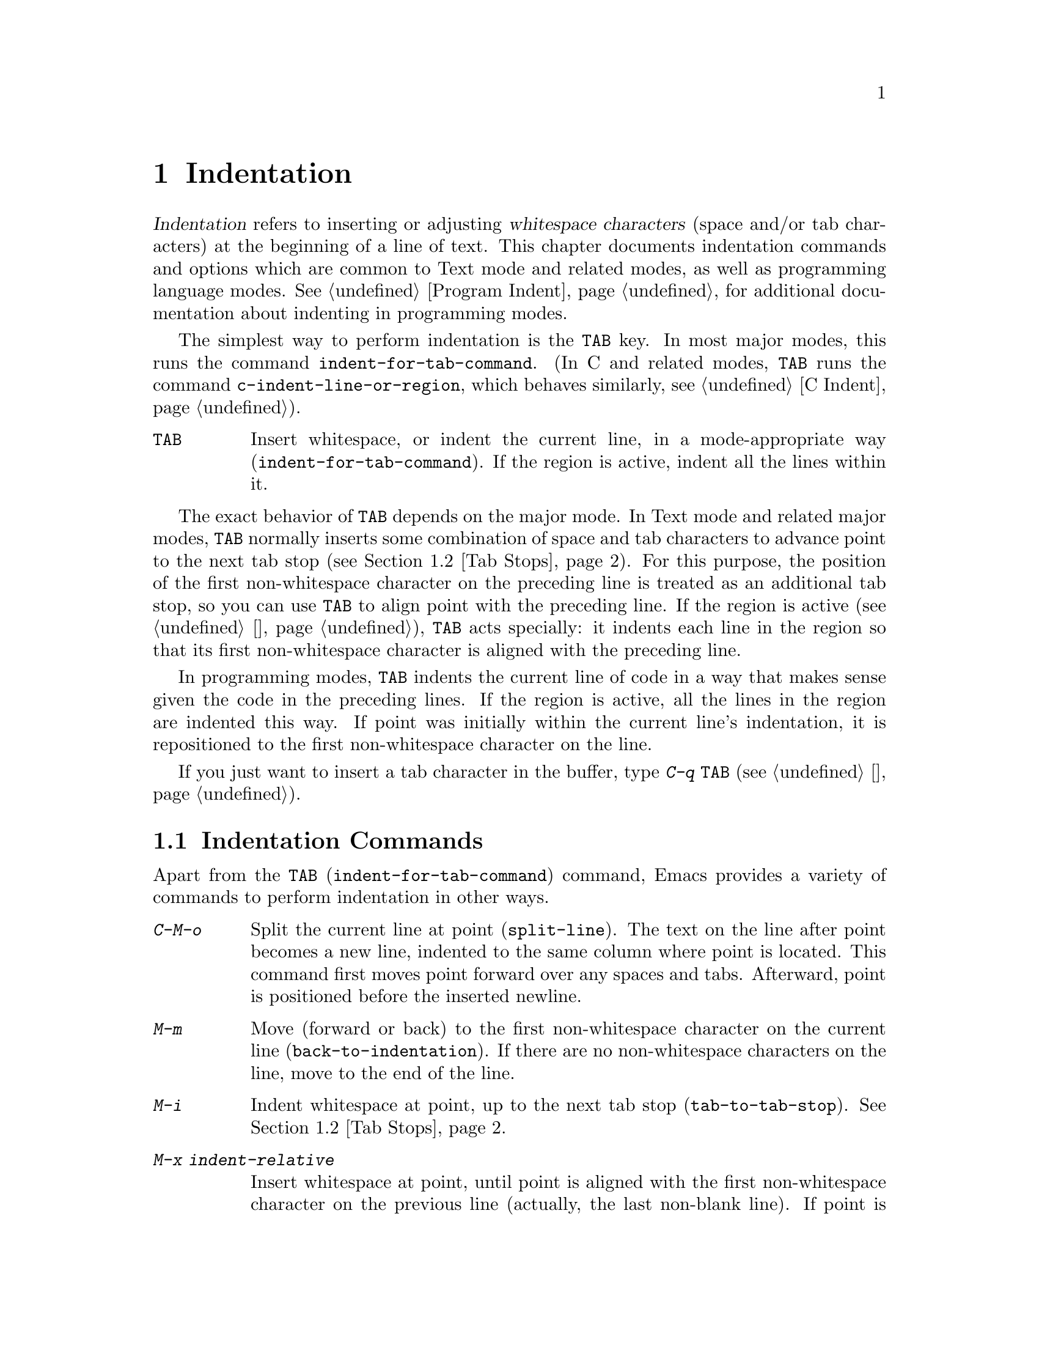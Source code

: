 @c ===========================================================================
@c
@c This file was generated with po4a. Translate the source file.
@c
@c ===========================================================================

@c This is part of the Emacs manual.
@c Copyright (C) 1985--1987, 1993--1995, 1997, 2001--2020 Free Software
@c Foundation, Inc.
@c See file emacs.texi for copying conditions.
@node Indentation
@chapter Indentation
@cindex indentation
@cindex tabs
@cindex columns (indentation)

@cindex whitespace character
  @dfn{Indentation} refers to inserting or adjusting @dfn{whitespace
characters} (space and/or tab characters) at the beginning of a line of
text.  This chapter documents indentation commands and options which are
common to Text mode and related modes, as well as programming language
modes.  @xref{Program Indent}, for additional documentation about indenting
in programming modes.

@findex indent-for-tab-command
@kindex TAB @r{(indentation)}
  The simplest way to perform indentation is the @key{TAB} key.  In most major
modes, this runs the command @code{indent-for-tab-command}.  (In C and
related modes, @key{TAB} runs the command @code{c-indent-line-or-region},
which behaves similarly, @pxref{C Indent}).

@table @key
@item TAB
Insert whitespace, or indent the current line, in a mode-appropriate way
(@code{indent-for-tab-command}).  If the region is active, indent all the
lines within it.
@end table

  The exact behavior of @key{TAB} depends on the major mode.  In Text mode and
related major modes, @key{TAB} normally inserts some combination of space
and tab characters to advance point to the next tab stop (@pxref{Tab
Stops}).  For this purpose, the position of the first non-whitespace
character on the preceding line is treated as an additional tab stop, so you
can use @key{TAB} to align point with the preceding line.  If the region is
active (@pxref{使用选区}), @key{TAB} acts specially: it indents each line in the
region so that its first non-whitespace character is aligned with the
preceding line.

  In programming modes, @key{TAB} indents the current line of code in a way
that makes sense given the code in the preceding lines.  If the region is
active, all the lines in the region are indented this way.  If point was
initially within the current line's indentation, it is repositioned to the
first non-whitespace character on the line.

  If you just want to insert a tab character in the buffer, type @kbd{C-q
@key{TAB}} (@pxref{插入文本}).

@menu
* Indentation Commands::     More commands for performing indentation.
* Tab Stops::                Stop points for indentation in Text modes.
* Just Spaces::              Using only space characters for indentation.
* Indent Convenience::       Optional indentation features.
@end menu

@node Indentation Commands
@section Indentation Commands

Apart from the @kbd{@key{TAB}} (@code{indent-for-tab-command})  command,
Emacs provides a variety of commands to perform indentation in other ways.

@table @kbd
@item C-M-o
@kindex C-M-o
@findex split-line
Split the current line at point (@code{split-line}).  The text on the line
after point becomes a new line, indented to the same column where point is
located.  This command first moves point forward over any spaces and tabs.
Afterward, point is positioned before the inserted newline.

@kindex M-m
@findex back-to-indentation
@item M-m
Move (forward or back) to the first non-whitespace character on the current
line (@code{back-to-indentation}).  If there are no non-whitespace
characters on the line, move to the end of the line.

@item M-i
@kindex M-i
@findex tab-to-tab-stop
Indent whitespace at point, up to the next tab stop
(@code{tab-to-tab-stop}).  @xref{Tab Stops}.

@findex indent-relative
@item M-x indent-relative
Insert whitespace at point, until point is aligned with the first
non-whitespace character on the previous line (actually, the last non-blank
line).  If point is already farther right than that, run
@code{tab-to-tab-stop} instead---unless called with a numeric argument, in
which case do nothing.

@item M-^
@kindex M-^
@findex delete-indentation
Merge the previous and the current line (@code{delete-indentation}).  This
joins the two lines cleanly, by replacing any indentation at the front of
the current line, together with the line boundary, with a single space.

As a special case (useful for Lisp code), the single space is omitted if the
characters to be joined are consecutive opening and closing parentheses, or
if the junction follows another newline.

If there is a fill prefix, @kbd{M-^} deletes the fill prefix if it appears
after the newline that is deleted.  @xref{Fill Prefix}.

With a prefix argument, join the current line to the following line.  If the
region is active, and no prefix argument is given, join all lines in the
region instead.

@item C-M-\
@kindex C-M-\
@findex indent-region
Indent all the lines in the region, as though you had typed @kbd{@key{TAB}}
at the beginning of each line (@code{indent-region}).

If a numeric argument is supplied, indent every line in the region to that
column number.

@item C-x @key{TAB}
@kindex C-x TAB
@findex indent-rigidly
@cindex remove indentation
This command is used to change the indentation of all lines that begin in
the region, moving the affected lines as a rigid unit.

If called with no argument, the command activates a transient mode for
adjusting the indentation of the affected lines interactively.  While this
transient mode is active, typing @kbd{@key{LEFT}} or @kbd{@key{RIGHT}}
indents leftward and rightward, respectively, by one space.  You can also
type @kbd{S-@key{LEFT}} or @kbd{S-@key{RIGHT}} to indent leftward or
rightward to the next tab stop (@pxref{Tab Stops}).  Typing any other key
disables the transient mode, and resumes normal editing.

If called with a prefix argument @var{n}, this command indents the lines
forward by @var{n} spaces (without enabling the transient mode).  Negative
values of @var{n} indent backward, so you can remove all indentation from
the lines in the region using a large negative argument, like this:

@smallexample
C-u -999 C-x @key{TAB}
@end smallexample
@end table

@node Tab Stops
@section Tab Stops
@cindex tab stops

@vindex tab-stop-list
  Emacs defines certain column numbers to be @dfn{tab stops}.  These are used
as stopping points by @key{TAB} when inserting whitespace in Text mode and
related modes (@pxref{Indentation}), and by commands like @kbd{M-i}
(@pxref{Indentation Commands}).  The variable @code{tab-stop-list} controls
these positions.  The default value is @code{nil}, which means a tab stop
every 8 columns.  The value can also be a list of zero-based column numbers
(in increasing order) at which to place tab stops.  Emacs extends the list
forever by repeating the difference between the last and next-to-last
elements.

@findex edit-tab-stops
@kindex C-c C-c @r{(Edit Tab Stops)}
  Instead of customizing the variable @code{tab-stop-list} directly, a
convenient way to view and set tab stops is via the command @kbd{M-x
edit-tab-stops}.  This switches to a buffer containing a description of the
tab stop settings, which looks like this:

@example
        :       :       :       :       :       :
0         1         2         3         4
0123456789012345678901234567890123456789012345678
To install changes, type C-c C-c
@end example

@noindent
The first line contains a colon at each tab stop.  The numbers on the next
two lines are present just to indicate where the colons are.  If the value
of @code{tab-stop-list} is @code{nil}, as it is by default, no colons are
displayed initially.

  You can edit this buffer to specify different tab stops by placing colons on
the desired columns.  The buffer uses Overwrite mode (@pxref{Minor Modes}).
Remember that Emacs will extend the list of tab stops forever by repeating
the difference between the last two explicit stops that you place.  When you
are done, type @kbd{C-c C-c} to make the new tab stops take effect.
Normally, the new tab stop settings apply to all buffers.  However, if you
have made the @code{tab-stop-list} variable local to the buffer where you
called @kbd{M-x edit-tab-stops} (@pxref{Locals}), then the new tab stop
settings apply only to that buffer.  To save the tab stop settings for
future Emacs sessions, use the Customize interface to save the value of
@code{tab-stop-list} (@pxref{Easy Customization}).

  Note that the tab stops discussed in this section have nothing to do with
how tab characters are displayed in the buffer.  Tab characters are always
displayed as empty spaces extending to the next @dfn{display tab stop}.
@xref{Text Display}.

@node Just Spaces
@section Tabs vs.@: Spaces

  Normally, indentation commands insert (or remove) the shortest possible
series of tab and space characters so as to align to the desired column.
Tab characters are displayed as a stretch of empty space extending to the
next @dfn{display tab stop}.  By default, there is one display tab stop
every @code{tab-width} columns (the default is 8).  @xref{Text Display}.

@vindex indent-tabs-mode
  If you prefer, all indentation can be made from spaces only.  To request
this, set the buffer-local variable @code{indent-tabs-mode} to @code{nil}.
@xref{Locals}, for information about setting buffer-local variables.  Note,
however, that @kbd{C-q @key{TAB}} always inserts a tab character, regardless
of the value of @code{indent-tabs-mode}.

  One reason to set @code{indent-tabs-mode} to @code{nil} is that not all
editors display tab characters in the same way.  Emacs users, too, may have
different customized values of @code{tab-width}.  By using spaces only, you
can make sure that your file always looks the same.  If you only care about
how it looks within Emacs, another way to tackle this problem is to set the
@code{tab-width} variable in a file-local variable (@pxref{File Variables}).

@findex tabify
@findex untabify
  There are also commands to convert tabs to spaces or vice versa, always
preserving the columns of all non-whitespace text.  @kbd{M-x tabify} scans
the region for sequences of spaces, and converts sequences of at least two
spaces to tabs if that can be done without changing indentation.  @kbd{M-x
untabify} changes all tabs in the region to appropriate numbers of spaces.

@node Indent Convenience
@section Convenience Features for Indentation

@vindex tab-always-indent
  The variable @code{tab-always-indent} tweaks the behavior of the @key{TAB}
(@code{indent-for-tab-command}) command.  The default value, @code{t}, gives
the behavior described in @ref{Indentation}.  If you change the value to the
symbol @code{complete}, then @key{TAB} first tries to indent the current
line, and if the line was already indented, it tries to complete the text at
point (@pxref{Symbol Completion}).  If the value is @code{nil}, then
@key{TAB} indents the current line only if point is at the left margin or in
the line's indentation; otherwise, it inserts a tab character.

@cindex Electric Indent mode
@cindex mode, Electric Indent
@findex electric-indent-mode
  Electric Indent mode is a global minor mode that automatically indents the
line after every @key{RET} you type.  This mode is enabled by default.  To
toggle this minor mode, type @kbd{M-x electric-indent-mode}.  To toggle the
mode in a single buffer, use @kbd{M-x electric-indent-local-mode}.
